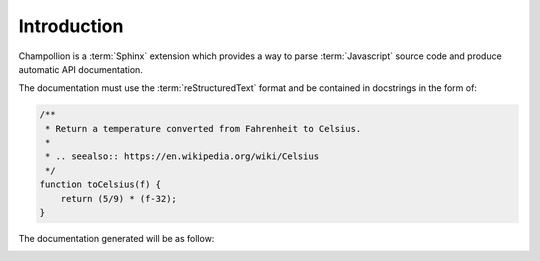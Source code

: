 .. _introduction:

************
Introduction
************

Champollion is a :term:`Sphinx` extension which provides a way to parse
:term:`Javascript` source code and produce automatic API documentation.

The documentation must use the :term:`reStructuredText` format and be contained
in docstrings in the form of:

.. code-block:: js

    /**
     * Return a temperature converted from Fahrenheit to Celsius.
     *
     * .. seealso:: https://en.wikipedia.org/wiki/Celsius
     */
    function toCelsius(f) {
        return (5/9) * (f-32);
    }


The documentation generated will be as follow:

.. image:: /image/doc-example.png
   :alt: Documentation generated from function
   :scale: 50 %
